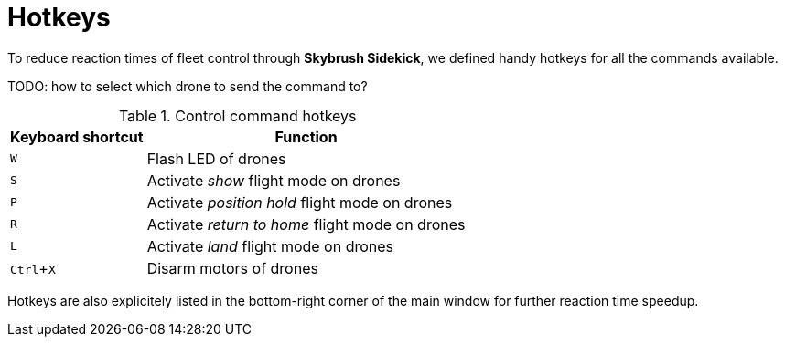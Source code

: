 = Hotkeys
:imagesdir: ../assets/images
:experimental:

To reduce reaction times of fleet control through *Skybrush Sidekick*, we defined handy hotkeys for all the commands available.

TODO: how to select which drone to send the command to?

.Control command hotkeys
[%autowidth]
|===
|Keyboard shortcut|Function

|kbd:[W]|Flash LED of drones
|kbd:[S]|Activate _show_ flight mode on drones
|kbd:[P]|Activate _position hold_ flight mode on drones
|kbd:[R]|Activate _return to home_ flight mode on drones
|kbd:[L]|Activate _land_ flight mode on drones
|kbd:[Ctrl+X]|Disarm motors of drones

|===

Hotkeys are also explicitely listed in the bottom-right corner of the main window for further reaction time speedup.
